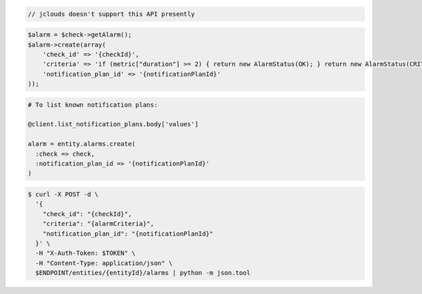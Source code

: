 .. code-block:: csharp

.. code-block:: java

  // jclouds doesn't support this API presently

.. code-block:: javascript

.. code-block:: php

    $alarm = $check->getAlarm();
    $alarm->create(array(
        'check_id' => '{checkId}',
        'criteria' => 'if (metric["duration"] >= 2) { return new AlarmStatus(OK); } return new AlarmStatus(CRITICAL);',
        'notification_plan_id' => '{notificationPlanId}'
    ));

.. code-block:: python

.. code-block:: ruby

  # To list known notification plans:

  @client.list_notification_plans.body['values']

  alarm = entity.alarms.create(
    :check => check,
    :notification_plan_id => '{notificationPlanId}'
  )

.. code-block:: sh

  $ curl -X POST -d \
    '{
      "check_id": "{checkId}",
      "criteria": "{alarmCriteria}",
      "notification_plan_id": "{notificationPlanId}"
    }' \
    -H "X-Auth-Token: $TOKEN" \
    -H "Content-Type: application/json" \
    $ENDPOINT/entities/{entityId}/alarms | python -m json.tool